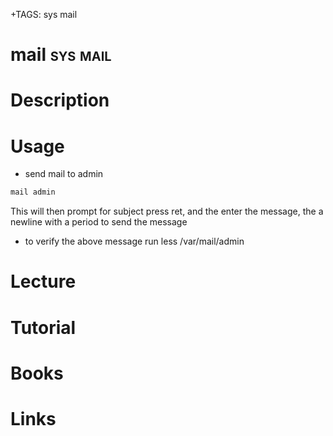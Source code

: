+TAGS: sys mail


* mail								   :sys:mail:
* Description
* Usage
- send mail to admin
#+BEGIN_SRC sh
mail admin
#+END_SRC
This will then prompt for subject press ret, and the enter the message, the a newline with a period to send the message

- to verify the above message run less /var/mail/admin
* Lecture
* Tutorial
* Books
* Links
